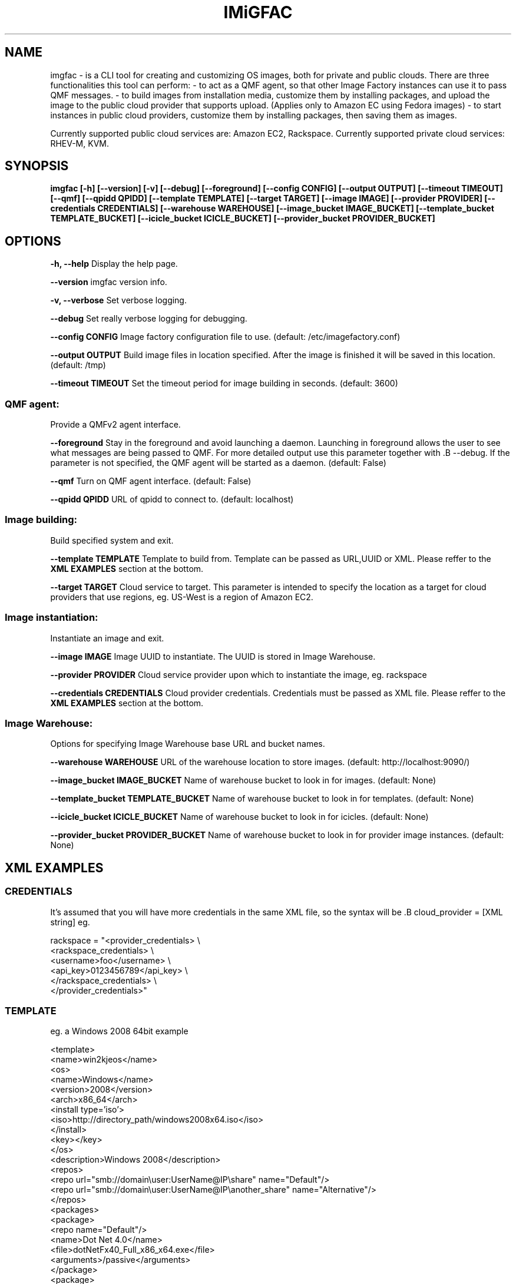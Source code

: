 .TH IMiGFAC 1 "April 2011" "imgfac"

.SH NAME
imgfac - is a CLI tool for creating and customizing OS images, both for private and public clouds.
There are three functionalities this tool can perform:
- to act as a QMF agent, so that other Image Factory instances can use it to pass QMF messages.
- to build images from installation media, customize them by installing packages, and upload the image to the public cloud provider that supports upload. (Applies only to Amazon EC using Fedora images)
- to start instances in public cloud providers, customize them by installing packages, then saving them as images.

Currently supported public cloud services are: Amazon EC2, Rackspace.
Currently supported private cloud services: RHEV-M, KVM.

.SH SYNOPSIS
.B imgfac [-h] [--version] [-v] [--debug] [--foreground] [--config CONFIG]
.B          [--output OUTPUT] [--timeout TIMEOUT] [--qmf] [--qpidd QPIDD]
.B          [--template TEMPLATE] [--target TARGET] [--image IMAGE]
.B          [--provider PROVIDER] [--credentials CREDENTIALS]
.B          [--warehouse WAREHOUSE] [--image_bucket IMAGE_BUCKET]
.B          [--template_bucket TEMPLATE_BUCKET]
.B          [--icicle_bucket ICICLE_BUCKET]
.B          [--provider_bucket PROVIDER_BUCKET]

.SH OPTIONS

.B -h, --help 
Display the help page.

.B --version
imgfac version info.

.B -v, --verbose
Set verbose logging.

.B --debug
Set really verbose logging for debugging.

.B --config CONFIG
Image factory configuration file to use.  (default: /etc/imagefactory.conf)

.B --output OUTPUT
Build image files in location specified. After the image is finished it will be saved in this location.  (default: /tmp)

.B --timeout TIMEOUT
Set the timeout period for image building in seconds.  (default: 3600)

.SS QMF agent:
  Provide a QMFv2 agent interface.

.B --foreground
Stay in the foreground and avoid launching a daemon. 
Launching in foreground allows the user to see what messages are being passed to QMF. For more detailed output use this parameter together with .B --debug.
If the parameter is not specified, the QMF agent will be started as a daemon.
(default: False)

.B --qmf
Turn on QMF agent interface.  (default: False)

.B --qpidd QPIDD
URL of qpidd to connect to.  (default: localhost)

.SS Image building:
  Build specified system and exit.

.B --template TEMPLATE
Template to build from. Template can be passed as URL,UUID or XML. Please reffer to the 
.BR XML
.BR EXAMPLES
section at the bottom.

.B --target TARGET
Cloud service to target. This parameter is intended to specify the location as a target for cloud providers that use regions, eg. US-West is a region of Amazon EC2.


.SS Image instantiation:
  Instantiate an image and exit.


.B --image IMAGE
Image UUID to instantiate. The UUID is stored in Image Warehouse.

.B --provider PROVIDER
Cloud service provider upon which to instantiate the image, eg. rackspace

.B --credentials CREDENTIALS
Cloud provider credentials. Credentials must be passed as XML file. Please reffer to the 
.BR XML 
.BR EXAMPLES 
section at the bottom.

.SS Image Warehouse:
  Options for specifying Image Warehouse base URL and bucket names.

.B --warehouse WAREHOUSE
URL of the warehouse location to store images.  (default: http://localhost:9090/)

.B --image_bucket IMAGE_BUCKET
Name of warehouse bucket to look in for images.  (default: None)

.B --template_bucket TEMPLATE_BUCKET
Name of warehouse bucket to look in for templates.  (default: None)

.B --icicle_bucket ICICLE_BUCKET
Name of warehouse bucket to look in for icicles.  (default: None)

.B --provider_bucket PROVIDER_BUCKET
Name of warehouse bucket to look in for provider image instances. (default: None)

.SH XML EXAMPLES
.sp
.SS CREDENTIALS

It's assumed that you will have more credentials in the same XML file, so the syntax will be .B cloud_provider = [XML string]
eg.

rackspace = "<provider_credentials> \\
        <rackspace_credentials> \\
            <username>foo</username> \\
            <api_key>0123456789</api_key> \\
        </rackspace_credentials> \\
    </provider_credentials>"

.SS TEMPLATE 
eg. a Windows 2008 64bit example

<template>
  <name>win2kjeos</name>
  <os>
    <name>Windows</name>
    <version>2008</version>
    <arch>x86_64</arch>
    <install type='iso'>
      <iso>http://directory_path/windows2008x64.iso</iso>
    </install>
    <key></key>
  </os>
  <description>Windows 2008</description>
  <repos>
     <repo url="smb://domain\\user:UserName@IP\\share" name="Default"/>
     <repo url="smb://domain\\user:UserName@IP\\another_share" name="Alternative"/>
  </repos>
  <packages>
    <package>
        <repo name="Default"/>
        <name>Dot Net 4.0</name>
        <file>dotNetFx40_Full_x86_x64.exe</file>
        <arguments>/passive</arguments>
    </package>
    <package>
        <repo name="Alternative"/>
        <name>Winrar</name>
        <file>winrarx64393.exe</file>
        <arguments>/s</arguments>
    </package>
  </packages>
</template>




